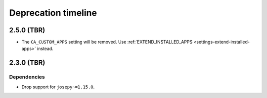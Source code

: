####################
Deprecation timeline
####################

***********
2.5.0 (TBR)
***********

* The ``CA_CUSTOM_APPS`` setting will be removed. Use :ref:`EXTEND_INSTALLED_APPS
  <settings-extend-installed-apps>` instead.

***********
2.3.0 (TBR)
***********

Dependencies
============

* Drop support for ``josepy~=1.15.0``.

